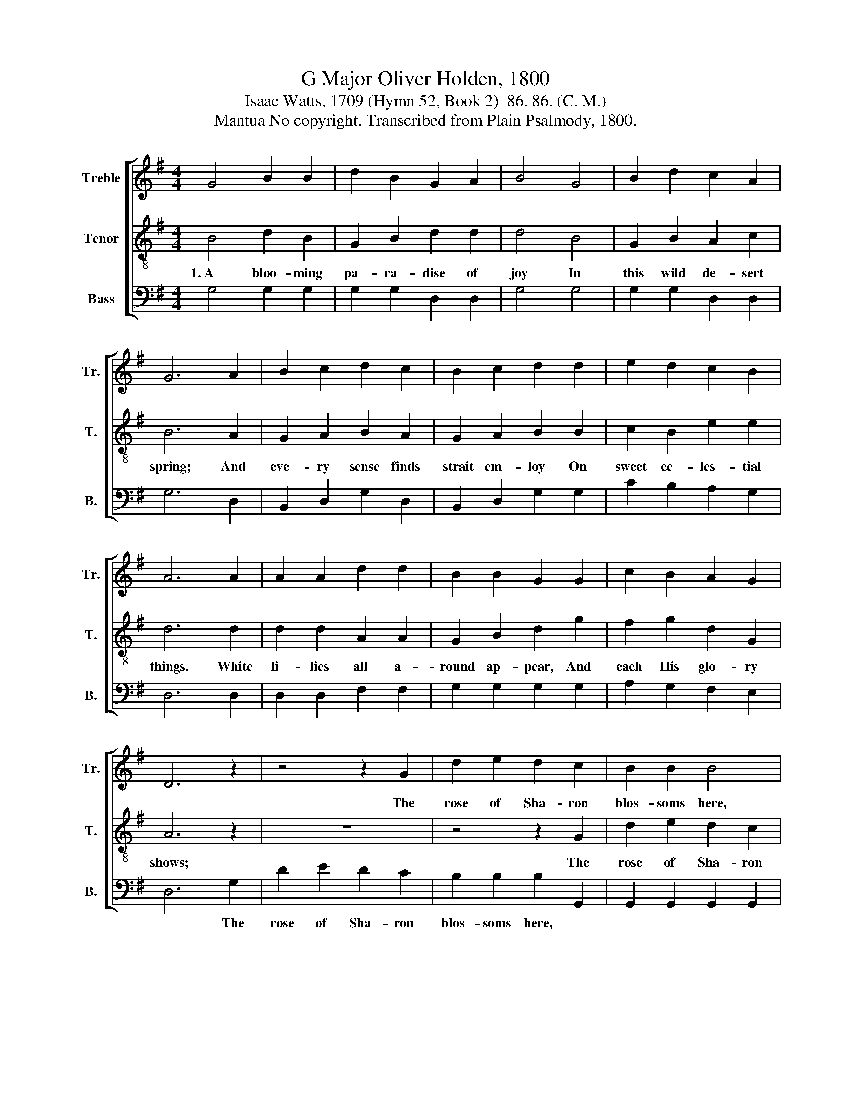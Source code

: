 X:1
T:G Major Oliver Holden, 1800
T:Isaac Watts, 1709 (Hymn 52, Book 2)  86. 86. (C. M.)
T:Mantua No copyright. Transcribed from Plain Psalmody, 1800.
%%score [ 1 2 3 ]
L:1/8
M:4/4
K:G
V:1 treble nm="Treble" snm="Tr."
V:2 treble-8 nm="Tenor" snm="T."
V:3 bass nm="Bass" snm="B."
V:1
 G4 B2 B2 | d2 B2 G2 A2 | B4 G4 | B2 d2 c2 A2 | G6 A2 | B2 c2 d2 c2 | B2 c2 d2 d2 | e2 d2 c2 B2 | %8
w: ||||||||
 A6 A2 | A2 A2 d2 d2 | B2 B2 G2 G2 | c2 B2 A2 G2 | D6 z2 | z4 z2 G2 | d2 e2 d2 c2 | B2 B2 B4 | %16
w: |||||The|rose of Sha- ron|blos- soms here,|
 z4 z2 G2 | B2 B2 B2 A2 | G2 B2 d2 g2 | f2 e2 d2 ^c2 | d6 B2 | d2 d2 B2 A2 | G2 G2 A2 B>c | %23
w: |||||||
 dg ec B2 A2 | G8 |] %25
w: ||
V:2
 B4 d2 B2 | G2 B2 d2 d2 | d4 B4 | G2 B2 A2 c2 | B6 A2 | G2 A2 B2 A2 | G2 A2 B2 B2 | c2 B2 e2 e2 | %8
w: 1.~A bloo- ming|pa- ra- dise of|joy In|this wild de- sert|spring; And|eve- ry sense finds|strait em- loy On|sweet ce- les- tial|
 d6 d2 | d2 d2 A2 A2 | G2 B2 d2 g2 | f2 g2 d2 G2 | A6 z2 | z8 | z4 z2 G2 | d2 e2 d2 c2 | %16
w: things. White|li- lies all a-|round ap- pear, And|each His glo- ry|shows;||The|rose of Sha- ron|
 B2 B2 B2 B2 | d2 e2 d2 c2 | B2 d2 g2 d2 | ^c2 A2 A2 G2 | A6 G2 | G2 B2 d2 d2 | B2 d2 d2 d2 | %23
w: blos- soms here, The|rose of Sha- ron|blos- soms here, The|fair- est flower that|blows, The|rose of Sha- ron|blos- soms here, The|
 dB ce d2 c2 | B8 |] %25
w: fair- * est * flower that|blows.|
V:3
 G,4 G,2 G,2 | G,2 G,2 D,2 D,2 | G,4 G,4 | G,2 G,2 D,2 D,2 | G,6 D,2 | B,,2 D,2 G,2 D,2 | %6
w: ||||||
 B,,2 D,2 G,2 G,2 | C2 B,2 A,2 G,2 | D,6 D,2 | D,2 D,2 F,2 F,2 | G,2 G,2 G,2 G,2 | %11
w: |||||
 A,2 G,2 F,2 E,2 | D,6 G,2 | D2 E2 D2 C2 | B,2 B,2 B,2 G,,2 | G,,2 G,,2 G,,2 G,,2 | %16
w: |* The|rose of Sha- ron|blos- soms here, *||
 G,,2 G,,2 G,,2 G,2 | G,2 G,2 G,2 D,2 | B,,2 G,,2 G,2 G,2 | A,2 A,2 A,,2 A,,2 | D,6 G,2 | %21
w: |||||
 B,2 G,2 B,,2 D,2 | G,2 B,2 D2 G,2 | B,2 C2 D2 D,2 | G,8 |] %25
w: ||||

